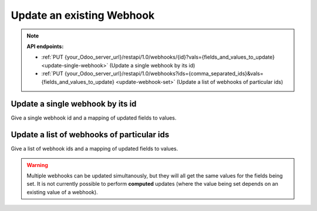 Update an existing Webhook
==========================

.. note:: **API endpoints:**

    * :ref:`PUT {your_Odoo_server_url}/restapi/1.0/webhooks/{id}?vals={fields_and_values_to_update} <update-single-webhook>` (Update a single webhook by its id)
    * :ref:`PUT {your_Odoo_server_url}/restapi/1.0/webhooks?ids={comma_separated_ids}&vals={fields_and_values_to_update} <update-webhook-set>` (Update a list of webhooks of particular ids)

.. _update-single-webhook:

Update a single webhook by its id
---------------------------------

Give a single webhook id and a mapping of updated fields to values.

.. http:put:: /restapi/1.0/webhooks/{id}?vals={fields_and_values_to_update}

   **Request**:

   .. sourcecode:: http

      PUT /restapi/1.0/webhooks/7?vals={'address':'https://requestb.in/152eq5l1'} HTTP/1.1
      Host: {your_Odoo_server_url}

   **Response**:

   .. sourcecode:: http

      HTTP/1.1 200 OK

      {
        'webhook': {
            'id': 7, 
            'name': 'Product Update',
            'model': 'product.product', 
            'kind': 'on_write',
            'address': 'https://requestb.in/152eq5l1',
            'format': 'json',
            'language': 'en_US',  
            'fields': [],
            'create_date': '2017-11-02 12:15:47',
            'write_date': '2017-11-29 11:10:14'
        }
      }

   :query vals: fields to update and the value to set on them:: ``{'field_name': field_value, ...}`` see `write() <https://www.odoo.com/documentation/10.0/reference/orm.html#odoo.models.Model.write>`_ for details.
   :reqheader Accept: the response content type depends on
                      :mailheader:`Accept` header
   :reqheader Authorization: The OAuth protocol parameters to authenticate.
   :resheader Content-Type: this depends on :mailheader:`Accept`
                            header of request
   :statuscode 200: no error
   :statuscode 404: there’s no resource
   :statuscode 401: authentication failed
   :statuscode 403: if any error raise

.. _update-webhook-set:

Update a list of webhooks of particular ids
-------------------------------------------

Give a list of webhook ids and a mapping of updated fields to values.

.. warning:: Multiple webhooks can be updated simultanously, but they will all get the same values for the fields being set. It is not currently possible to perform **computed** updates (where the value being set depends on an existing value of a webhook).

.. http:put:: /restapi/1.0/webhooks?ids={comma_separated_ids}&vals={fields_and_values_to_update}

   **Request**:

   .. sourcecode:: http

      PUT /restapi/1.0/webhooks?ids=7,12&vals={'address':'https://requestb.in/152eq5l1'} HTTP/1.1
      Host: {your_Odoo_server_url}

   **Response**:

   .. sourcecode:: http

      HTTP/1.1 200 OK

      {
        'webhook': [
            {
                'id': 7, 
                'name': 'Product Update',
                'model': 'product.product', 
                'kind': 'on_write',
                'address': 'https://requestb.in/152eq5l1',
                'format': 'json',
                'language': 'en_US',  
                'fields': [],
                'create_date': '2017-11-02 12:15:47',
                'write_date': '2017-11-29 11:10:14'
            },
            {
                'id': 12, 
                'name': 'Product Deletion',
                'model': 'product.product', 
                'kind': 'on_unlink',
                'address': 'https://requestb.in/152eq5l1',
                'format': 'json',
                'language': 'en_US',  
                'fields': [],
                'create_date': '2017-11-02 12:15:47',
                'write_date': '2017-11-29 11:10:14'
            }
        ]
      }

   :query vals: fields to update and the value to set on them:: ``{'field_name': field_value, ...}`` see `write() <https://www.odoo.com/documentation/10.0/reference/orm.html#odoo.models.Model.write>`_ for details.
   :reqheader Accept: the response content type depends on
                      :mailheader:`Accept` header
   :reqheader Authorization: The OAuth protocol parameters to authenticate.
   :resheader Content-Type: this depends on :mailheader:`Accept`
                            header of request
   :statuscode 200: no error
   :statuscode 404: there’s no resource
   :statuscode 401: authentication failed
   :statuscode 403: if any error raise